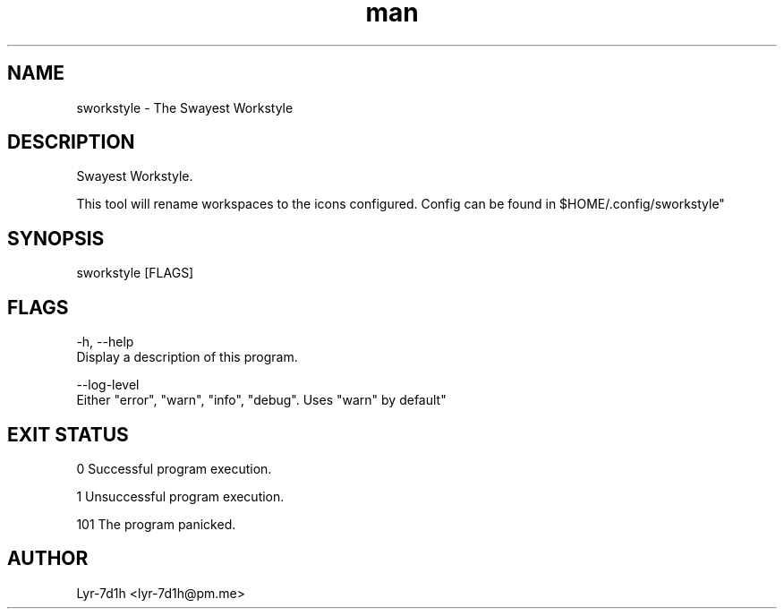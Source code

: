 .\" Manpage for sworkstyle.
.\" Contact lyr-7d1h@pm.me to correct errors or typos.
.TH man 1 "26 March 2021" "1.0" "sworkstyle man page"
.SH NAME
sworkstyle - The Swayest Workstyle 
.SH DESCRIPTION
Swayest Workstyle. 

This tool will rename workspaces to the icons configured.
Config can be found in $HOME/.config/sworkstyle"
.SH SYNOPSIS
sworkstyle [FLAGS]
.SH FLAGS
-h, --help
      Display a description of this program.

--log-level
      Either "error", "warn", "info", "debug". Uses "warn" by default"
.SH EXIT STATUS
0      Successful program execution.

1      Unsuccessful program execution.

101    The program panicked.
.SH AUTHOR
Lyr-7d1h <lyr-7d1h@pm.me>